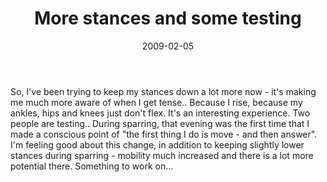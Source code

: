 #+TITLE: More stances and some testing
#+DATE: 2009-02-05
#+CATEGORIES: programming
#+TAGS: stances belt-test

So, I've been trying to keep my stances down a lot more now - it's making me much more aware of when I get tense.. Because I rise, because my ankles, hips and knees just don't flex. It's an interesting experience.
Two people are testing.. During sparring, that evening was the first time that I made a conscious point of "the first thing I do is move - and then answer". I'm feeling good about this change, in addition to keeping slightly lower stances during sparring - mobility much increased and there is a lot more potential there.
Something to work on...

